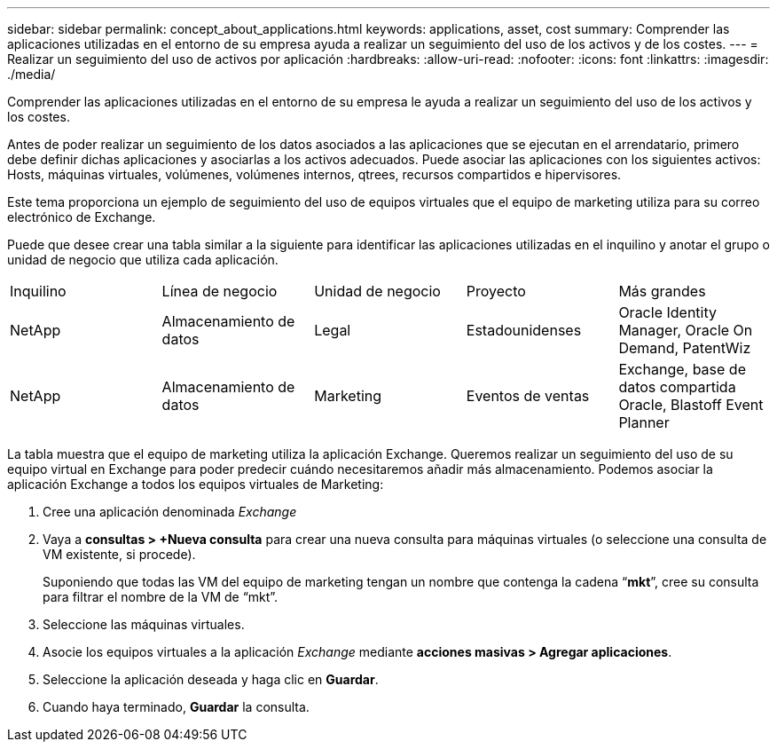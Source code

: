 ---
sidebar: sidebar 
permalink: concept_about_applications.html 
keywords: applications, asset, cost 
summary: Comprender las aplicaciones utilizadas en el entorno de su empresa ayuda a realizar un seguimiento del uso de los activos y de los costes. 
---
= Realizar un seguimiento del uso de activos por aplicación
:hardbreaks:
:allow-uri-read: 
:nofooter: 
:icons: font
:linkattrs: 
:imagesdir: ./media/


[role="lead"]
Comprender las aplicaciones utilizadas en el entorno de su empresa le ayuda a realizar un seguimiento del uso de los activos y los costes.

Antes de poder realizar un seguimiento de los datos asociados a las aplicaciones que se ejecutan en el arrendatario, primero debe definir dichas aplicaciones y asociarlas a los activos adecuados. Puede asociar las aplicaciones con los siguientes activos: Hosts, máquinas virtuales, volúmenes, volúmenes internos, qtrees, recursos compartidos e hipervisores.

Este tema proporciona un ejemplo de seguimiento del uso de equipos virtuales que el equipo de marketing utiliza para su correo electrónico de Exchange.

Puede que desee crear una tabla similar a la siguiente para identificar las aplicaciones utilizadas en el inquilino y anotar el grupo o unidad de negocio que utiliza cada aplicación.

[cols="5*"]
|===


| Inquilino | Línea de negocio | Unidad de negocio | Proyecto | Más grandes 


| NetApp | Almacenamiento de datos | Legal | Estadounidenses | Oracle Identity Manager, Oracle On Demand, PatentWiz 


| NetApp | Almacenamiento de datos | Marketing | Eventos de ventas | Exchange, base de datos compartida Oracle, Blastoff Event Planner 
|===
La tabla muestra que el equipo de marketing utiliza la aplicación Exchange. Queremos realizar un seguimiento del uso de su equipo virtual en Exchange para poder predecir cuándo necesitaremos añadir más almacenamiento. Podemos asociar la aplicación Exchange a todos los equipos virtuales de Marketing:

. Cree una aplicación denominada _Exchange_
. Vaya a *consultas > +Nueva consulta* para crear una nueva consulta para máquinas virtuales (o seleccione una consulta de VM existente, si procede).
+
Suponiendo que todas las VM del equipo de marketing tengan un nombre que contenga la cadena “*mkt*”, cree su consulta para filtrar el nombre de la VM de “mkt”.

. Seleccione las máquinas virtuales.
. Asocie los equipos virtuales a la aplicación _Exchange_ mediante *acciones masivas > Agregar aplicaciones*.
. Seleccione la aplicación deseada y haga clic en *Guardar*.
. Cuando haya terminado, *Guardar* la consulta.

